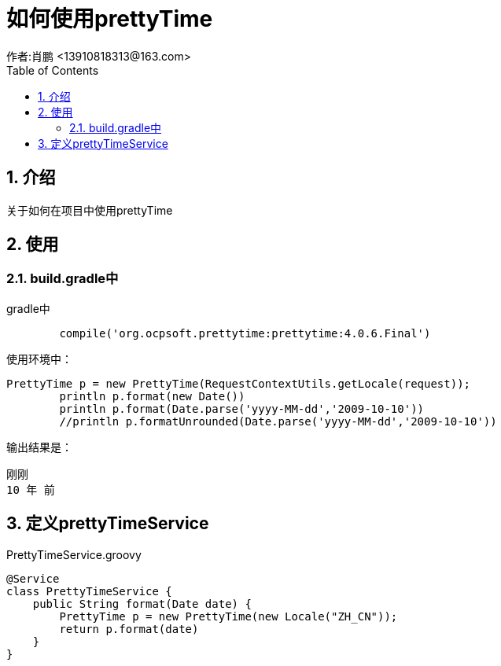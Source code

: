 = 如何使用prettyTime
作者:肖鹏 <13910818313@163.com>
:imagesdir: ./images
:source-highlighter: coderay
:last-update-label!:
:toc2:
:sectnums:

[[介绍]]
== 介绍
关于如何在项目中使用prettyTime

[[使用]]
== 使用
=== build.gradle中

gradle中
[source,groovy]
----
	compile('org.ocpsoft.prettytime:prettytime:4.0.6.Final')
----

使用环境中：

----
PrettyTime p = new PrettyTime(RequestContextUtils.getLocale(request));
        println p.format(new Date())
        println p.format(Date.parse('yyyy-MM-dd','2009-10-10'))
        //println p.formatUnrounded(Date.parse('yyyy-MM-dd','2009-10-10'))
----
输出结果是：
----
刚刚
10 年 前
----

== 定义prettyTimeService

PrettyTimeService.groovy
----
@Service
class PrettyTimeService {
    public String format(Date date) {
        PrettyTime p = new PrettyTime(new Locale("ZH_CN"));
        return p.format(date)
    }
}
----

